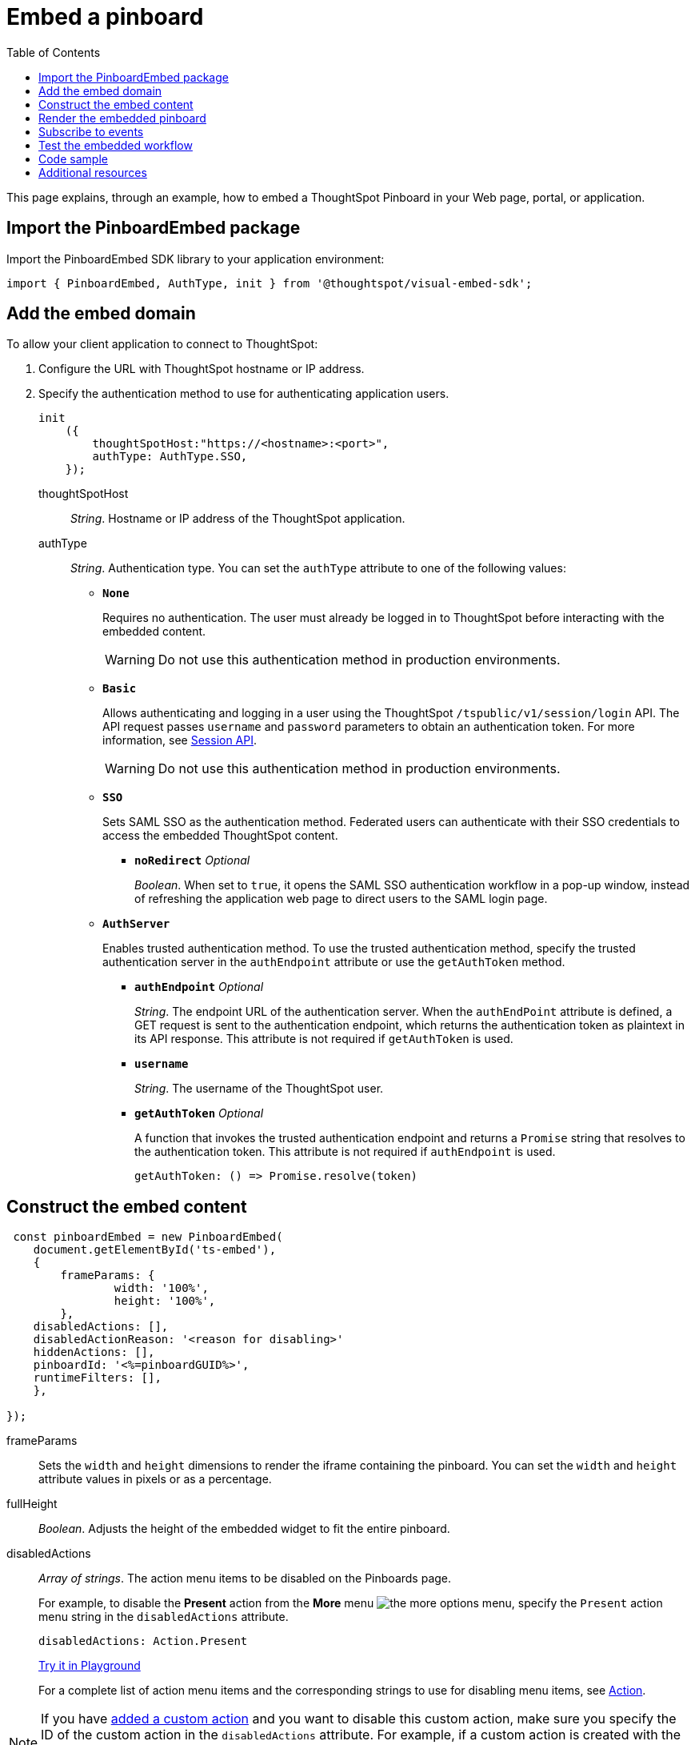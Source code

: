 = Embed a pinboard
:toc: true

:page-title: Embed Pinboards
:page-pageid: embed-pinboard
:page-description: Embed Pinboards


This page explains, through an example, how to embed a ThoughtSpot Pinboard in your Web page, portal, or application.


== Import the PinboardEmbed package
Import the PinboardEmbed SDK library to your application environment:

[source,javascript]
----
import { PinboardEmbed, AuthType, init } from '@thoughtspot/visual-embed-sdk';
----

== Add the embed domain

To allow your client application to connect to ThoughtSpot:

. Configure the URL with ThoughtSpot hostname or IP address.
. Specify the authentication method to use for authenticating application users.
+
[source, javascript]
----
init
    ({
        thoughtSpotHost:"https://<hostname>:<port>",
        authType: AuthType.SSO,
    });
----
+
thoughtSpotHost::
_String_. Hostname or IP address of the ThoughtSpot application.

+
authType::
_String_. Authentication type. You can set the `authType` attribute to one of the following values:

* `*None*`
+
Requires no authentication. The user must already be logged in to ThoughtSpot before interacting with the embedded content.

+
[WARNING]
Do not use this authentication method in production environments.

* `*Basic*`
+
Allows authenticating and logging in a user using the ThoughtSpot `/tspublic/v1/session/login` API. The API request passes `username` and `password` parameters to obtain an authentication token. For more information, see xref:session-api.adoc[Session API].

+
[WARNING]
Do not use this authentication method in production environments.

* `*SSO*`
+
Sets SAML SSO as the authentication method. Federated users can authenticate with their SSO credentials to access the embedded ThoughtSpot content.

** `*noRedirect*` _Optional_
+
_Boolean_. When set to `true`, it opens the SAML SSO authentication workflow in a pop-up window, instead of refreshing the application web page to direct users to the SAML login page. 

+
* `*AuthServer*`

+
+
Enables trusted authentication method. To use the trusted authentication method, specify the  trusted authentication server in the `authEndpoint` attribute or use the `getAuthToken` method. 

+

** `*authEndpoint*` _Optional_
+
_String_. The endpoint URL of the authentication server. When the `authEndPoint` attribute is defined, a GET request is sent to the authentication endpoint, which returns the authentication token as plaintext in its API response. This attribute is not required if `getAuthToken` is used.

** `*username*`
+
_String_. The username of the ThoughtSpot user.

** `*getAuthToken*` _Optional_
+
A function that invokes the trusted authentication endpoint and returns a `Promise` string that resolves to the authentication token. This attribute is not required if `authEndpoint` is used. +

    getAuthToken: () => Promise.resolve(token) 

== Construct the embed content
[source,JavaScript]
----
 const pinboardEmbed = new PinboardEmbed(
    document.getElementById('ts-embed'),  
    {
	frameParams: {
		width: '100%',
		height: '100%',
	},
    disabledActions: [],
    disabledActionReason: '<reason for disabling>'
    hiddenActions: [],
    pinboardId: '<%=pinboardGUID%>',
    runtimeFilters: [],
    },
    
});
----
frameParams:: Sets the `width` and `height` dimensions to render the iframe containing the pinboard. You can set the `width` and `height` attribute values in pixels or as a percentage. 

fullHeight::
_Boolean_. Adjusts the height of the embedded widget to fit the entire pinboard.

disabledActions::
_Array of strings_. The action menu items to be disabled on the Pinboards page.
+

For example, to disable the *Present* action from the *More* menu image:./images/icon-more-10px.png[the more options menu], specify the `Present` action menu string in the `disabledActions` attribute.

+
[source,JavaScript]
----
disabledActions: Action.Present
----
+
++++
<a href="{{previewPrefix}}/playground/pinboard?modifyActions=true" id="preview-in-playground" target="_blank">Try it in Playground</a>
++++
+
For a complete list of action menu items and the corresponding strings to use for disabling menu items, see link:{{visualEmbedSDKPrefix}}/enums/action.html[Action, window=_blank].


[NOTE]
If you have xref:customize-actions-menu.adoc[added a custom action] and you want to disable this custom action, make sure you specify the ID of the custom action in the `disabledActions` attribute. For example, if a custom action is created with the *Send Email* label and the ID is set as *send-email*, use `send-email` in the `disabledActions` attribute to disable this action on the pinboards page.

disabledActionReason::
_String_. Reason for disabling an action on a pinboard page.


hiddenActions::
_Array of strings_. The action menu items to hide on the Pinboards page.
+

For example, to hide *Add filters* action from the *More* menu image:./images/icon-more-10px.png[the more options menu], specify the `AddFilter` action menu string in the `hiddenActions` attribute.

+
[source,JavaScript]
----
hiddenActions: Action.AddFilter
----
+
++++
<a href="{{previewPrefix}}/playground/pinboard?modifyActions=true" id="preview-in-playground" target="_blank">Try it in Playground</a>
++++
+
For a complete list of action menu items and the corresponding strings to use for hiding menu items, see link:{{visualEmbedSDKPrefix}}/enums/action.html[Action, window=_blank].

[NOTE]
If you have xref:customize-actions-menu.adoc[added a custom action] and you want to hide this custom action, make sure you specify the ID of the custom action in the `hiddenActions` attribute. For example, if a custom action is created with the *Send Email* label and the ID is set as *send-email*, use `send-email` in the `hiddenActions` attribute to hide this action on the  pinboards page.

pinboardId::
_String_. The GUID of the pinboard.
////
vizId [small]_optional_::
_String_. The Global Unique Identifier (GUID) of a visualization added to the pinboard.
////
runtimeFilters [small]_optional_::
Runtime filters to be applied when the Pinboard page loads.
Runtime filters provide the ability to filter data at the time of retrieval. Runtime filters allow you to apply a filter to a visualization in a pinboard and pass filter specifications in the URL query parameters.
+
For example, to sort values equal to `red` in the `Color` column for a visualization in a pinboard, you can pass the runtime filter in the URL query parameters as shown here:
+
[source,javascript]
----
runtimeFilters: [{
  columnName: 'color',
  operator: RuntimeFilterOp.EQ,
  values: [ 'red' ]
  }]
----
Runtime filters have several operators for filtering your embedded visualizations.
+

[width="50%" cols="1,2,1"]
[options='header']
|===
|Operator|Description|Number of Values

| `EQ`
| equals
| 1

| `NE`
| does not equal
| 1

| `LT`
| less than
| 1

| `LE`
| less than or equal to
| 1

| `GT`
| greater than
| 1

| `GE`
| greater than or equal to
| 1

| `CONTAINS`
| contains
| 1

| `BEGINS_WITH`
| begins with
| 1

| `ENDS_WITH`
| ends with
| 1

| `BW_INC_MAX`
| between inclusive of the higher value
| 2

| `BW_INC_MIN`
| between inclusive of the lower value
| 2

| `BW_INC`
| between inclusive
| 2

| `BW`
| between non-inclusive
| 2
|===
+



++++
<a href="{{previewPrefix}}/playground/pinboard?runtimeFilters=true" id="preview-in-playground" target="_blank">Try it in Playground</a>
++++

== Render the embedded pinboard
Construct the URL for the embedded pinboard and render the embedded content:
[source,JavaScript]
----
pinboardEmbed.render();
----

== Subscribe to events
Register event handlers to subscribe to the events triggered by the embedded pinboard.

[source,javascript]
----
  pinboardEmbed.on(EmbedEvent.init, showLoader)
  pinboardEmbed.on(EmbedEvent.load, hideLoader)
  pinboardEmbed.on(EmbedEvent.Error)
----

If you have added a xref:customize-actions-menu.adoc[custom action], register an event handler to manage the events triggered by the custom action:

[source, javascript]
----
    pinboardEmbed.on(EmbedEvent.customAction, payload => {
    	const data = payload.data;
    	if(data.id === 'insert Custom Action ID here') {
    		console.log('Custom Action event:', data.columnsAndData);
    	}
    })
----
For a complete list of event types that you can register, see  link:{{visualEmbedSDKPrefix}}/enums/embedevent.html[EmbedEvent, window=_blank].

== Test the embedded workflow

* Load the client application.
* Try accessing a pinboard embedded in your application.
* Verify the rendition.
* If you have disabled a menu item, verify if the menu command is disabled on the pinboards page.
* Verify the runtime filters.

== Code sample

[source,javascript]
----
import { PinboardEmbed, AuthType, init } from '@thoughtspot/visual-embed-sdk';

init({
    thoughtSpotHost: '<%=tshost%>',
    authType: AuthType.None,
});

const pinboardEmbed = new PinboardEmbed(
    document.getElementById('ts-embed'),
    {
        frameParams: {
            width: '100%',
            height: '100%',
        },
        pinboardId: 'f4a4e205-3b43-4b77-8ec0-8723da49ce1d',
        },
    });

pinboardEmbed.render();
----


++++
<a href="{{previewPrefix}}/playground/pinboard" id="preview-in-playground" target="_blank">Preview in Playground</a>
++++

== Additional resources

For more information on PinboardEmbed SDK reference, see xref:sdk-reference.adoc[Visual Embed SDK Reference].
